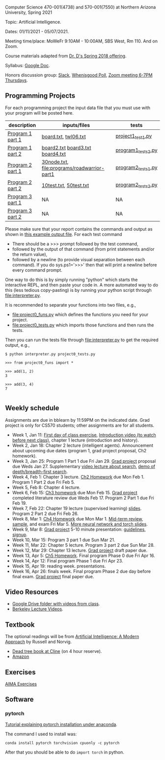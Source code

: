 Computer Science 470-001(4738) and 570-001(7550) at Northern Arizona
University, Spring 2021

Topic: Artificial Intelligence.

Dates: 01/11/2021 - 05/07/2021.

Meeting time/place: MoWeFr 9:10AM - 10:00AM, SBS West, Rm 110. And on
Zoom.

Course materials adapted from [[https://www.cefns.nau.edu/~edo/Classes/CS470-570_WWW/][Dr. D's Spring 2018 offering]].

Syllabus: [[https://docs.google.com/document/d/1sB11YjMPLF0TLuzI-9YCQbSQIlHbgHvRerXSKJ5XSk8/edit?usp=sharing][Google Doc]]. 

Honors discussion group: [[https://join.slack.com/t/nau-wva4384/shared_invite/zt-m9x3024m-2M~u4rIV87bHI0dWzdzfKw][Slack]], [[http://whenisgood.net/7shew22][Whenisgood Poll]], [[https://nau.zoom.us/j/82247141634][Zoom meeting 6-7PM
Thursdays]].

** Programming Projects

For each programming project the input data file that you must use
with your program will be posted here. 

| description      | inputs/files                                | tests              |
|------------------+---------------------------------------------+--------------------|
| [[file:programs/boggle-part1/README.org][Program 1 part 1]] | [[file:programs/boggle-part1/board.txt][board.txt]], [[file:programs/boggle-part1/twl06.txt][twl06.txt]]                        | [[file:programs/boggle-part1/project1_test1.py][project1_test1.py]]  |
| [[file:programs/boggle-part2/README.org][Program 1 part 2]] | [[file:programs/boggle-part2/board2.txt][board2.txt]] [[file:programs/boggle-part2/board3.txt][board3.txt]] [[file:programs/boggle-part2/board4.txt][board4.txt]]            | [[file:programs/boggle-part2/program1_tests2.py][program1_tests2.py]] |
| [[file:programs/roadwarrior-part1/README.org][Program 2 part 1]] | [[file:programs/roadwarrior-part1/30node.txt][30node.txt]], [[file:programs/roadwarrior-part1]] | [[file:programs/roadwarrior-part1/program2_tests1.py][program2_tests1.py]] |
| [[file:programs/roadwarrior-part2/README.org][Program 2 part 2]] | [[file:programs/roadwarrior-part2/10test.txt][10test.txt]], [[file:programs/roadwarrior-part2/50test.txt][50test.txt]]                      | [[file:programs/roadwarrior-part2/program2_tests2.py][program2_tests2.py]] |
| [[file:programs/torch-part1/README.org][Program 3 part 1]] | NA                                          | NA                 |
| [[file:programs/torch-part2/README.org][Program 3 part 2]] | NA                                          | NA                 |

Please make sure that your report contains the commands and output as
shown in [[https://www.cefns.nau.edu/~edo/Classes/CS470-570_WWW/Assignments/Prog1-Boggle/Phase1output.txt][this example output file]]. For each test command
- There should be a >>> prompt followed by the test command,
- followed by the output of that command (from print statements and/or
  the return value),
- followed by a newline (to provide visual separation between each
  command). If you do sys.ps1='\n>>>' then that will print a newline
  before every command prompt.

One way to do this is by simply running "python" which starts the
interactive REPL, and then paste your code in. A more automated way to
do this (less tedious copy-pasting) is by running your python script
through [[file:interpreter.py]].

It is recommended to separate your functions into two files, e.g.,
- [[file:project0_funs.py]] which defines the functions you need for your
  project.
- [[file:project0_tests.py]] which imports those functions and then runs
  the tests.
Then you can run the tests file through [[file:interpreter.py]] to get the
required output, e.g.,

#+begin_src shell-script
$ python interpreter.py project0_tests.py

>>> from project0_funs import *

>>> add(1, 2)
3

>>> add(3, 4)
7

#+end_src

** Weekly schedule

Assignments are due in bblearn by 11:59PM on the
indicated date. Grad project is only for CS570 students; other
assignments are for all students.

- Week 1, Jan 11: [[file:materials/2021-01-11/README.org][First day of class exercise]], [[https://www.youtube.com/watch?feature=player_embedded&v=J6PBD-wNEDs][Introduction video (to watch
  before next class)]], chapter 1 lecture (introduction and history).
- Week 2, Jan 18: Chapter 2 lecture (intelligent agents). Announcement
  about upcoming due dates (program 1, grad project proposal, Ch2
  homework).
- Week 3, Jan 25: Program 1 Part 1 due Fri Jan 29. [[https://www.cefns.nau.edu/~edo/Classes/CS470-570_WWW/Assignments/CS570-GradProjectOutline.pdf][Grad project]]
  proposal due Weds Jan 27. Supplementary [[https://www.youtube.com/watch?feature=player_embedded&v=afwPe_OqPX0][video lecture about search]],
  [[https://www.youtube.com/watch?v=cXZKV7K5v3E][demo of depth/breadth-first search]].
- Week 4, Feb 1: Chapter 3 lecture. [[https://www.cefns.nau.edu/~edo/Classes/CS470-570_WWW/Assignments/HW-Ch02.html][Ch2 Homework]] due Mon
  Feb 1. Program 1 Part 2 due Fri Feb 5.
- Week 5, Feb 8: Chapter 4 lecture.
- Week 6, Feb 15: [[file:homework/3.org][Ch3 homework]] due Mon Feb 15. [[https://www.cefns.nau.edu/~edo/Classes/CS470-570_WWW/Assignments/CS570-GradProjectOutline.pdf][Grad project]] completed
  literature review due Weds Feb 17. Program 2 Part 1 due Fri Feb 19.
- Week 7, Feb 22: Chapter 19 lecture (supervised learning)
  [[https://raw.githubusercontent.com/tdhock/2020-yiqi-summer-school/master/slides.pdf][slides]]. Program 2 Part 2 due Fri Feb 26.
- Week 8, Mar 1: [[file:homework/4.org][Ch4 Homework]] due Mon Mar 1. [[https://www.cefns.nau.edu/~edo/Classes/CS470-570_WWW/Docs/Exam1%20Review%20sheet.pdf][Mid-term review]], [[file:exams.org][sample]], and exam Fri Mar 5. [[file:programs/torch-part1/slides.pdf][More neural network and torch slides]].
- Week 9, Mar 8: [[https://www.cefns.nau.edu/~edo/Classes/CS470-570_WWW/Assignments/CS570-GradProjectOutline.pdf][Grad project]] 5-10 minute presentation: [[https://www.cefns.nau.edu/~edo/Classes/CS470-570_WWW/Assignments/CS570-MidTermPresentation.pdf][guidelines]],
  [[https://docs.google.com/spreadsheets/d/1_Xl5cOB4lSBkQDS1WNoefugr8xMpNz125wObo4TCr8g/edit?usp=sharing][signup]]. 
- Week 10, Mar 15: Program 3 part 1 due Sun Mar 21.
- Week 11, Mar 22: Chapter 5 lecture. Program 3 part 2 due Sun Mar 28.
- Week 12, Mar 29: Chapter 13 lecture. [[https://www.cefns.nau.edu/~edo/Classes/CS470-570_WWW/Assignments/CS570-GradProjectOutline.pdf][Grad project]] draft paper due.
- Week 13, Apr 5: [[https://www.cefns.nau.edu/~edo/Classes/CS470-570_WWW/Assignments/HW-Ch05.html][Ch5 Homework]]. Final program Phase 0 due Fri Apr 16.
- Week 14, Apr 12: Final program Phase 1 due Fri Apr 23.
- Week 15, Apr 19: reading week. presentations. 
- Week 16, Apr 26: finals week. Final program Phase 2 due day before
  final exam. [[https://www.cefns.nau.edu/~edo/Classes/CS470-570_WWW/Assignments/CS570-GradProjectOutline.pdf][Grad project]] final paper due.

** Video Resources

- [[https://drive.google.com/drive/folders/1pT_E2KcJO039mxK5c4aTVeVlnCwFdQeS?usp=sharing][Google Drive folder with videos from class]].
- [[http://ai.berkeley.edu/lecture_videos.html][Berkeley Lecture Videos]].

** Textbook

The optional readings will be from [[http://aima.cs.berkeley.edu/][Artificial Intelligence: A Modern
Approach]] by Russell and Norvig.
- [[https://arizona-nau-primo.hosted.exlibrisgroup.com/primo-explore/fulldisplay?docid=01NAU_ALMA21108980210003842&context=L&vid=01NAU&lang=en_US&search_scope=Everything&adaptor=Local%2520Search%2520Engine&tab=default_tab&query=any,contains,artificial%2520intelligence%2520a%2520modern%2520approach&mode=Basic][Dead tree book at Cline]] (on 4 hour reserve).
- [[https://www.amazon.com/Artificial-Intelligence-Approach-Stuart-Russell/dp/9332543518][Amazon]]

** Exercises

[[https://aimacode.github.io/aima-exercises/][AIMA Exercises]]


** Software

*** pytorch 

[[http://bartek-blog.github.io/python/pytorch/conda/2018/11/12/install-pytorch-with-conda.html][Tutorial explaining pytorch installation under anaconda]]. 

The command I used to install was:

#+begin_src shell-script
conda install pytorch torchvision cpuonly -c pytorch
#+end_src

After that you should be able to do =import torch= in python.
